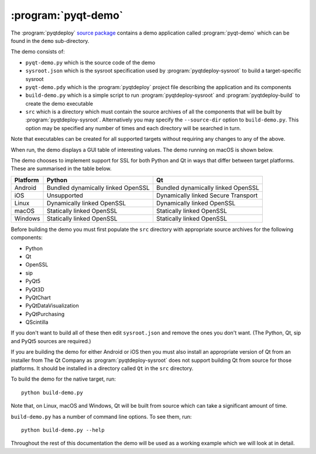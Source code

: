 :program:`pyqt-demo`
====================

The :program:`pyqtdeploy`
`source package <https://pypi.python.org/pypi/pyqtdeploy#downloads>`__ contains
a demo application called :program:`pyqt-demo` which can be found in the
``demo`` sub-directory.

The demo consists of:

- ``pyqt-demo.py`` which is the source code of the demo

- ``sysroot.json`` which is the sysroot specification used by
  :program:`pyqtdeploy-sysroot` to build a target-specific sysroot

- ``pyqt-demo.pdy`` which is the :program:`pyqtdeploy` project file describing
  the application and its components

- ``build-demo.py`` which is a simple script to run
  :program:`pyqtdeploy-sysroot` and :program:`pyqtdeploy-build` to create the
  demo executable

- ``src`` which is a directory which must contain the source archives of all
  the components that will be built by :program:`pyqtdeploy-sysroot`.
  Alternatively you may specify the ``--source-dir`` option to
  ``build-demo.py``.  This option may be specified any number of times and each
  directory will be searched in turn.

Note that executables can be created for all supported targets without
requiring any changes to any of the above.

When run, the demo displays a GUI table of interesting values.  The demo
running on macOS is shown below.

.. image:: /images/pyqt-demo.png
    :align: center
    :scale: 50

The demo chooses to implement support for SSL for both Python and Qt in ways
that differ between target platforms.  These are summarised in the table below.

======== ================================== ===================================
Platform Python                             Qt
======== ================================== ===================================
Android  Bundled dynamically linked OpenSSL Bundled dynamically linked OpenSSL
iOS      Unsupported                        Dynamically linked Secure Transport
Linux    Dynamically linked OpenSSL         Dynamically linked OpenSSL
macOS    Statically linked OpenSSL          Statically linked OpenSSL
Windows  Statically linked OpenSSL          Statically linked OpenSSL
======== ================================== ===================================

Before building the demo you must first populate the ``src`` directory with
appropriate source archives for the following components:

- Python
- Qt
- OpenSSL
- sip
- PyQt5
- PyQt3D
- PyQtChart
- PyQtDataVisualization
- PyQtPurchasing
- QScintilla

If you don't want to build all of these then edit ``sysroot.json`` and remove
the ones you don't want.  (The Python, Qt, sip and PyQt5 sources are required.)

If you are building the demo for either Android or iOS then you must also
install an appropriate version of Qt from an installer from The Qt Company as
:program:`pyqtdeploy-sysroot` does not support building Qt from source for
those platforms.  It should be installed in a directory called ``Qt`` in the
``src`` directory.

To build the demo for the native target, run::

    python build-demo.py

Note that, on Linux, macOS and Windows, Qt will be built from source which can
take a significant amount of time.

``build-demo.py`` has a number of command line options.  To see them, run::

    python build-demo.py --help

Throughout the rest of this documentation the demo will be used as a working
example which we will look at in detail.
